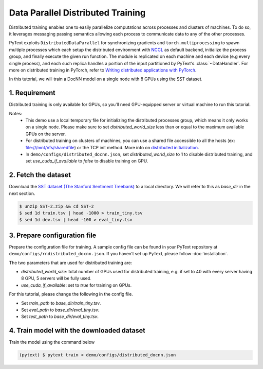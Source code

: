 Data Parallel Distributed Training
===============================================

Distributed training enables one to easily parallelize computations across processes
and clusters of machines. To do so, it leverages messaging passing semantics allowing
each process to communicate data to any of the other processes.

PyText exploits ``DistributedDataParallel`` for synchronizing gradients and ``torch.multiprocessing``
to spawn multiple processes which each setup the distributed environment with `NCCL <https://developer.nvidia.com/nccl>`_ as
default backend, initialize the process group, and finally execute the given run function.
The module is replicated on each machine and each device (e.g every single process),
and each such replica handles a portion of the input partitioned by PyText's :class:`~DataHandler`.
For more on distributed training in PyTorch, refer to `Writing distributed applications with PyTorch
<https://pytorch.org/tutorials/intermediate/dist_tuto.html>`_.

In this tutorial, we will train a DocNN model on a single node with 8 GPUs using the SST dataset.

1. Requirement
--------------------

Distributed training is only available for GPUs, so you'll need GPU-equipped server or virtual machine to run this tutorial.

Notes:
 - This demo use a local temporary file for initializing the distributed processes group,
   which means it only works on a single node. Please make sure to set `distributed_world_size`
   less than or equal to the maximum available GPUs on the server.

 - For distributed training on clusters of machines, you can use a shared file accessible to
   all the hosts (ex: file:///mnt/nfs/sharedfile) or the TCP init method. More info on
   `distributed initialization
   <https://pytorch.org/docs/stable/distributed.html#initialization>`_.

 - In ``demo/configs/distributed_docnn.json``, set `distributed_world_size` to 1 to disable
   distributed training, and set `use_cuda_if_available` to `false` to disable training on GPU.


2. Fetch the dataset
--------------------

Download the `SST dataset (The Stanford Sentiment Treebank) <https://gluebenchmark.com/tasks>`_ to a local directory. We will refer to this as `base_dir` in the next section.

.. code-block:: console

  $ unzip SST-2.zip && cd SST-2
  $ sed 1d train.tsv | head -1000 > train_tiny.tsv
  $ sed 1d dev.tsv | head -100 > eval_tiny.tsv


3. Prepare configuration file
-----------------------------

Prepare the configuration file for training. A sample config file can be found in your PyText repository at ``demo/configs/rndistributed_docnn.json``. If you haven't set up PyText, please follow :doc:`installation`.

The two parameters that are used for distributed training are:

- `distributed_world_size`: total number of GPUs used for distributed training, e.g. if set to 40 with every server having 8 GPU, 5 servers will be fully used.
- `use_cuda_if_available`: set to `true` for training on GPUs.

For this tutorial, please change the following in the config file.

- Set `train_path` to `base_dir/train_tiny.tsv`.
- Set `eval_path` to `base_dir/eval_tiny.tsv`.
- Set `test_path` to `base_dir/eval_tiny.tsv`.

4. Train model with the downloaded dataset
------------------------------------------

Train the model using the command below

.. code-block:: console

  (pytext) $ pytext train < demo/configs/distributed_docnn.json
